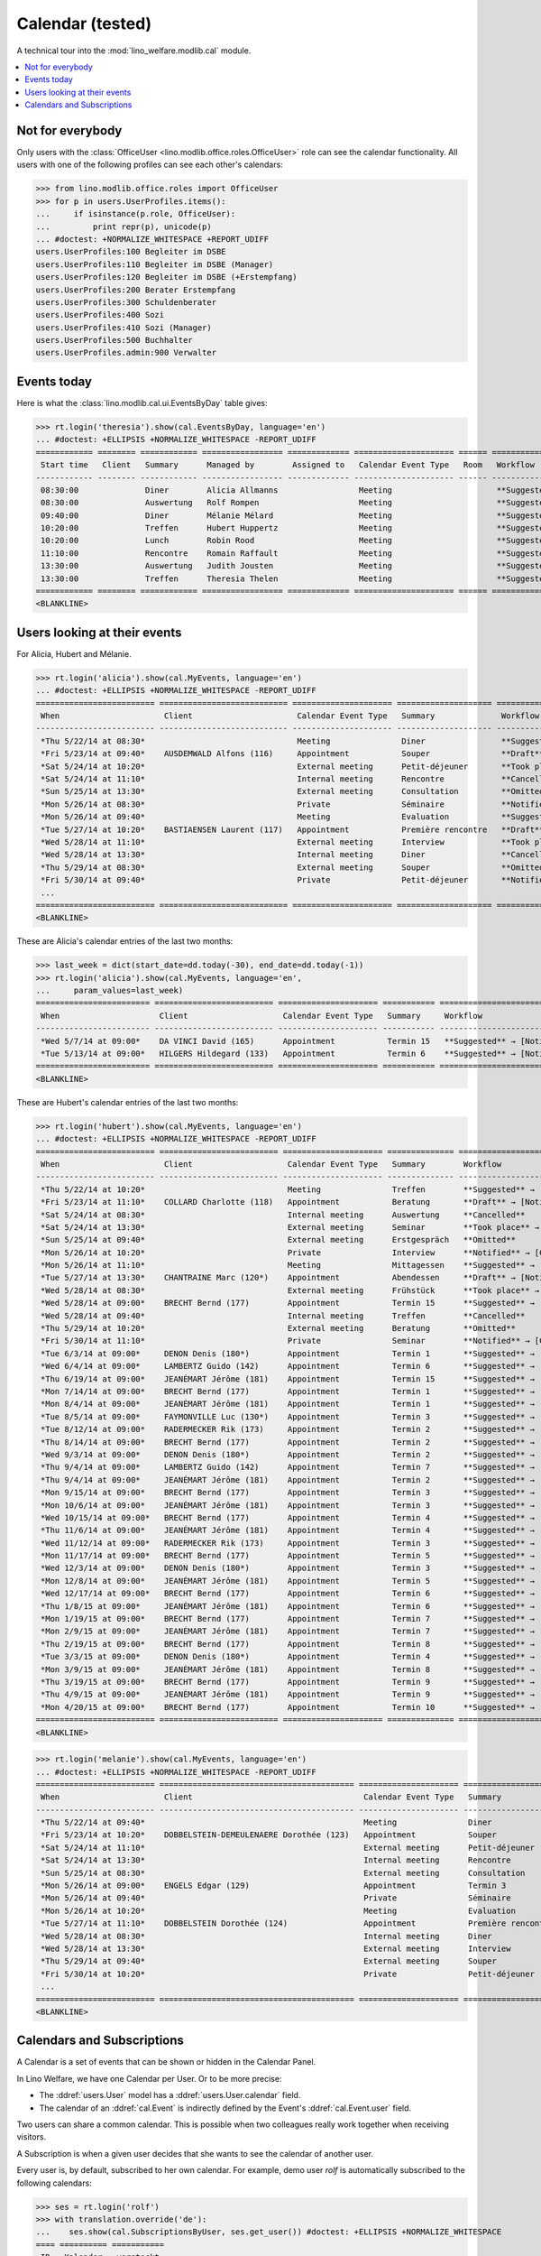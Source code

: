 .. _welfare.tested.cal:
.. _welfare.specs.cal:

===================
Calendar (tested)
===================

.. How to test only this document:

    $ python setup.py test -s tests.SpecsTests.test_cal
    
    doctest init:

    >>> from __future__ import print_function
    >>> import os
    >>> os.environ['DJANGO_SETTINGS_MODULE'] = \
    ...    'lino_welfare.projects.eupen.settings.doctests'
    >>> from lino.api.doctest import *

A technical tour into the :mod:`lino_welfare.modlib.cal` module.

.. contents::
   :local:


Not for everybody
=================

Only users with the :class:`OfficeUser
<lino.modlib.office.roles.OfficeUser>` role can see the calendar
functionality.  All users with one of the following profiles can see
each other's calendars:

>>> from lino.modlib.office.roles import OfficeUser
>>> for p in users.UserProfiles.items():
...     if isinstance(p.role, OfficeUser):
...         print repr(p), unicode(p)
... #doctest: +NORMALIZE_WHITESPACE +REPORT_UDIFF
users.UserProfiles:100 Begleiter im DSBE
users.UserProfiles:110 Begleiter im DSBE (Manager)
users.UserProfiles:120 Begleiter im DSBE (+Erstempfang)
users.UserProfiles:200 Berater Erstempfang
users.UserProfiles:300 Schuldenberater
users.UserProfiles:400 Sozi
users.UserProfiles:410 Sozi (Manager)
users.UserProfiles:500 Buchhalter
users.UserProfiles.admin:900 Verwalter




Events today
============

Here is what the :class:`lino.modlib.cal.ui.EventsByDay` table gives:

>>> rt.login('theresia').show(cal.EventsByDay, language='en')
... #doctest: +ELLIPSIS +NORMALIZE_WHITESPACE -REPORT_UDIFF
============ ======== ============ ================= ============= ===================== ====== ===================================
 Start time   Client   Summary      Managed by        Assigned to   Calendar Event Type   Room   Workflow
------------ -------- ------------ ----------------- ------------- --------------------- ------ -----------------------------------
 08:30:00              Diner        Alicia Allmanns                 Meeting                      **Suggested** → [Notified] [Take]
 08:30:00              Auswertung   Rolf Rompen                     Meeting                      **Suggested** → [Notified] [Take]
 09:40:00              Diner        Mélanie Mélard                  Meeting                      **Suggested** → [Notified] [Take]
 10:20:00              Treffen      Hubert Huppertz                 Meeting                      **Suggested** → [Notified] [Take]
 10:20:00              Lunch        Robin Rood                      Meeting                      **Suggested** → [Notified] [Take]
 11:10:00              Rencontre    Romain Raffault                 Meeting                      **Suggested** → [Notified] [Take]
 13:30:00              Auswertung   Judith Jousten                  Meeting                      **Suggested** → [Notified] [Take]
 13:30:00              Treffen      Theresia Thelen                 Meeting                      **Suggested** → [Notified]
============ ======== ============ ================= ============= ===================== ====== ===================================
<BLANKLINE>

Users looking at their events
=============================

For Alicia, Hubert and Mélanie.

>>> rt.login('alicia').show(cal.MyEvents, language='en')
... #doctest: +ELLIPSIS +NORMALIZE_WHITESPACE -REPORT_UDIFF
========================= =========================== ===================== ==================== =================================
 When                      Client                      Calendar Event Type   Summary              Workflow
------------------------- --------------------------- --------------------- -------------------- ---------------------------------
 *Thu 5/22/14 at 08:30*                                Meeting               Diner                **Suggested** → [Notified]
 *Fri 5/23/14 at 09:40*    AUSDEMWALD Alfons (116)     Appointment           Souper               **Draft** → [Notified] [Cancel]
 *Sat 5/24/14 at 10:20*                                External meeting      Petit-déjeuner       **Took place** → [Reset]
 *Sat 5/24/14 at 11:10*                                Internal meeting      Rencontre            **Cancelled**
 *Sun 5/25/14 at 13:30*                                External meeting      Consultation         **Omitted**
 *Mon 5/26/14 at 08:30*                                Private               Séminaire            **Notified** → [Cancel] [Reset]
 *Mon 5/26/14 at 09:40*                                Meeting               Evaluation           **Suggested** → [Notified]
 *Tue 5/27/14 at 10:20*    BASTIAENSEN Laurent (117)   Appointment           Première rencontre   **Draft** → [Notified] [Cancel]
 *Wed 5/28/14 at 11:10*                                External meeting      Interview            **Took place** → [Reset]
 *Wed 5/28/14 at 13:30*                                Internal meeting      Diner                **Cancelled**
 *Thu 5/29/14 at 08:30*                                External meeting      Souper               **Omitted**
 *Fri 5/30/14 at 09:40*                                Private               Petit-déjeuner       **Notified** → [Cancel] [Reset]
 ...
========================= =========================== ===================== ==================== =================================
<BLANKLINE>

These are Alicia's calendar entries of the last two months:

>>> last_week = dict(start_date=dd.today(-30), end_date=dd.today(-1))
>>> rt.login('alicia').show(cal.MyEvents, language='en',
...     param_values=last_week)
======================== ========================= ===================== =========== ============================
 When                     Client                    Calendar Event Type   Summary     Workflow
------------------------ ------------------------- --------------------- ----------- ----------------------------
 *Wed 5/7/14 at 09:00*    DA VINCI David (165)      Appointment           Termin 15   **Suggested** → [Notified]
 *Tue 5/13/14 at 09:00*   HILGERS Hildegard (133)   Appointment           Termin 6    **Suggested** → [Notified]
======================== ========================= ===================== =========== ============================
<BLANKLINE>


These are Hubert's calendar entries of the last two months:

>>> rt.login('hubert').show(cal.MyEvents, language='en')
... #doctest: +ELLIPSIS +NORMALIZE_WHITESPACE -REPORT_UDIFF
========================= ========================= ===================== ============== =================================
 When                      Client                    Calendar Event Type   Summary        Workflow
------------------------- ------------------------- --------------------- -------------- ---------------------------------
 *Thu 5/22/14 at 10:20*                              Meeting               Treffen        **Suggested** → [Notified]
 *Fri 5/23/14 at 11:10*    COLLARD Charlotte (118)   Appointment           Beratung       **Draft** → [Notified] [Cancel]
 *Sat 5/24/14 at 08:30*                              Internal meeting      Auswertung     **Cancelled**
 *Sat 5/24/14 at 13:30*                              External meeting      Seminar        **Took place** → [Reset]
 *Sun 5/25/14 at 09:40*                              External meeting      Erstgespräch   **Omitted**
 *Mon 5/26/14 at 10:20*                              Private               Interview      **Notified** → [Cancel] [Reset]
 *Mon 5/26/14 at 11:10*                              Meeting               Mittagessen    **Suggested** → [Notified]
 *Tue 5/27/14 at 13:30*    CHANTRAINE Marc (120*)    Appointment           Abendessen     **Draft** → [Notified] [Cancel]
 *Wed 5/28/14 at 08:30*                              External meeting      Frühstück      **Took place** → [Reset]
 *Wed 5/28/14 at 09:00*    BRECHT Bernd (177)        Appointment           Termin 15      **Suggested** → [Notified]
 *Wed 5/28/14 at 09:40*                              Internal meeting      Treffen        **Cancelled**
 *Thu 5/29/14 at 10:20*                              External meeting      Beratung       **Omitted**
 *Fri 5/30/14 at 11:10*                              Private               Seminar        **Notified** → [Cancel] [Reset]
 *Tue 6/3/14 at 09:00*     DENON Denis (180*)        Appointment           Termin 1       **Suggested** → [Notified]
 *Wed 6/4/14 at 09:00*     LAMBERTZ Guido (142)      Appointment           Termin 6       **Suggested** → [Notified]
 *Thu 6/19/14 at 09:00*    JEANÉMART Jérôme (181)    Appointment           Termin 15      **Suggested** → [Notified]
 *Mon 7/14/14 at 09:00*    BRECHT Bernd (177)        Appointment           Termin 1       **Suggested** → [Notified]
 *Mon 8/4/14 at 09:00*     JEANÉMART Jérôme (181)    Appointment           Termin 1       **Suggested** → [Notified]
 *Tue 8/5/14 at 09:00*     FAYMONVILLE Luc (130*)    Appointment           Termin 3       **Suggested** → [Notified]
 *Tue 8/12/14 at 09:00*    RADERMECKER Rik (173)     Appointment           Termin 2       **Suggested** → [Notified]
 *Thu 8/14/14 at 09:00*    BRECHT Bernd (177)        Appointment           Termin 2       **Suggested** → [Notified]
 *Wed 9/3/14 at 09:00*     DENON Denis (180*)        Appointment           Termin 2       **Suggested** → [Notified]
 *Thu 9/4/14 at 09:00*     LAMBERTZ Guido (142)      Appointment           Termin 7       **Suggested** → [Notified]
 *Thu 9/4/14 at 09:00*     JEANÉMART Jérôme (181)    Appointment           Termin 2       **Suggested** → [Notified]
 *Mon 9/15/14 at 09:00*    BRECHT Bernd (177)        Appointment           Termin 3       **Suggested** → [Notified]
 *Mon 10/6/14 at 09:00*    JEANÉMART Jérôme (181)    Appointment           Termin 3       **Suggested** → [Notified]
 *Wed 10/15/14 at 09:00*   BRECHT Bernd (177)        Appointment           Termin 4       **Suggested** → [Notified]
 *Thu 11/6/14 at 09:00*    JEANÉMART Jérôme (181)    Appointment           Termin 4       **Suggested** → [Notified]
 *Wed 11/12/14 at 09:00*   RADERMECKER Rik (173)     Appointment           Termin 3       **Suggested** → [Notified]
 *Mon 11/17/14 at 09:00*   BRECHT Bernd (177)        Appointment           Termin 5       **Suggested** → [Notified]
 *Wed 12/3/14 at 09:00*    DENON Denis (180*)        Appointment           Termin 3       **Suggested** → [Notified]
 *Mon 12/8/14 at 09:00*    JEANÉMART Jérôme (181)    Appointment           Termin 5       **Suggested** → [Notified]
 *Wed 12/17/14 at 09:00*   BRECHT Bernd (177)        Appointment           Termin 6       **Suggested** → [Notified]
 *Thu 1/8/15 at 09:00*     JEANÉMART Jérôme (181)    Appointment           Termin 6       **Suggested** → [Notified]
 *Mon 1/19/15 at 09:00*    BRECHT Bernd (177)        Appointment           Termin 7       **Suggested** → [Notified]
 *Mon 2/9/15 at 09:00*     JEANÉMART Jérôme (181)    Appointment           Termin 7       **Suggested** → [Notified]
 *Thu 2/19/15 at 09:00*    BRECHT Bernd (177)        Appointment           Termin 8       **Suggested** → [Notified]
 *Tue 3/3/15 at 09:00*     DENON Denis (180*)        Appointment           Termin 4       **Suggested** → [Notified]
 *Mon 3/9/15 at 09:00*     JEANÉMART Jérôme (181)    Appointment           Termin 8       **Suggested** → [Notified]
 *Thu 3/19/15 at 09:00*    BRECHT Bernd (177)        Appointment           Termin 9       **Suggested** → [Notified]
 *Thu 4/9/15 at 09:00*     JEANÉMART Jérôme (181)    Appointment           Termin 9       **Suggested** → [Notified]
 *Mon 4/20/15 at 09:00*    BRECHT Bernd (177)        Appointment           Termin 10      **Suggested** → [Notified]
========================= ========================= ===================== ============== =================================
<BLANKLINE>


>>> rt.login('melanie').show(cal.MyEvents, language='en')
... #doctest: +ELLIPSIS +NORMALIZE_WHITESPACE -REPORT_UDIFF
========================= ========================================= ===================== ==================== =================================
 When                      Client                                    Calendar Event Type   Summary              Workflow
------------------------- ----------------------------------------- --------------------- -------------------- ---------------------------------
 *Thu 5/22/14 at 09:40*                                              Meeting               Diner                **Suggested** → [Notified]
 *Fri 5/23/14 at 10:20*    DOBBELSTEIN-DEMEULENAERE Dorothée (123)   Appointment           Souper               **Draft** → [Notified] [Cancel]
 *Sat 5/24/14 at 11:10*                                              External meeting      Petit-déjeuner       **Took place** → [Reset]
 *Sat 5/24/14 at 13:30*                                              Internal meeting      Rencontre            **Cancelled**
 *Sun 5/25/14 at 08:30*                                              External meeting      Consultation         **Omitted**
 *Mon 5/26/14 at 09:00*    ENGELS Edgar (129)                        Appointment           Termin 3             **Suggested** → [Notified]
 *Mon 5/26/14 at 09:40*                                              Private               Séminaire            **Notified** → [Cancel] [Reset]
 *Mon 5/26/14 at 10:20*                                              Meeting               Evaluation           **Suggested** → [Notified]
 *Tue 5/27/14 at 11:10*    DOBBELSTEIN Dorothée (124)                Appointment           Première rencontre   **Draft** → [Notified] [Cancel]
 *Wed 5/28/14 at 08:30*                                              Internal meeting      Diner                **Cancelled**
 *Wed 5/28/14 at 13:30*                                              External meeting      Interview            **Took place** → [Reset]
 *Thu 5/29/14 at 09:40*                                              External meeting      Souper               **Omitted**
 *Fri 5/30/14 at 10:20*                                              Private               Petit-déjeuner       **Notified** → [Cancel] [Reset]
 ...
========================= ========================================= ===================== ==================== =================================
<BLANKLINE>


Calendars and Subscriptions
===========================

A Calendar is a set of events that can be shown or hidden in the
Calendar Panel.

In Lino Welfare, we have one Calendar per User.  Or to be more
precise: 

- The :ddref:`users.User` model has a :ddref:`users.User.calendar`
  field.

- The calendar of an :ddref:`cal.Event` is indirectly defined by the
  Event's :ddref:`cal.Event.user` field.

Two users can share a common calendar.  This is possible when two
colleagues really work together when receiving visitors.

A Subscription is when a given user decides that she wants to see the
calendar of another user.

Every user is, by default, subscribed to her own calendar.
For example, demo user `rolf` is automatically subscribed to the
following calendars:

>>> ses = rt.login('rolf')
>>> with translation.override('de'):
...    ses.show(cal.SubscriptionsByUser, ses.get_user()) #doctest: +ELLIPSIS +NORMALIZE_WHITESPACE
==== ========== ===========
 ID   Kalender   versteckt
---- ---------- -----------
 7    rolf       Nein
==== ========== ===========
<BLANKLINE>

